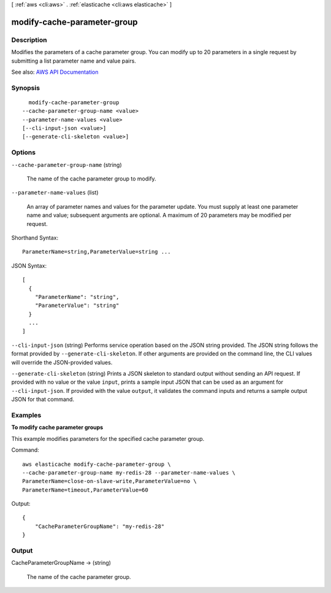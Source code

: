 [ :ref:`aws <cli:aws>` . :ref:`elasticache <cli:aws elasticache>` ]

.. _cli:aws elasticache modify-cache-parameter-group:


****************************
modify-cache-parameter-group
****************************



===========
Description
===========



Modifies the parameters of a cache parameter group. You can modify up to 20 parameters in a single request by submitting a list parameter name and value pairs.



See also: `AWS API Documentation <https://docs.aws.amazon.com/goto/WebAPI/elasticache-2015-02-02/ModifyCacheParameterGroup>`_


========
Synopsis
========

::

    modify-cache-parameter-group
  --cache-parameter-group-name <value>
  --parameter-name-values <value>
  [--cli-input-json <value>]
  [--generate-cli-skeleton <value>]




=======
Options
=======

``--cache-parameter-group-name`` (string)


  The name of the cache parameter group to modify.

  

``--parameter-name-values`` (list)


  An array of parameter names and values for the parameter update. You must supply at least one parameter name and value; subsequent arguments are optional. A maximum of 20 parameters may be modified per request.

  



Shorthand Syntax::

    ParameterName=string,ParameterValue=string ...




JSON Syntax::

  [
    {
      "ParameterName": "string",
      "ParameterValue": "string"
    }
    ...
  ]



``--cli-input-json`` (string)
Performs service operation based on the JSON string provided. The JSON string follows the format provided by ``--generate-cli-skeleton``. If other arguments are provided on the command line, the CLI values will override the JSON-provided values.

``--generate-cli-skeleton`` (string)
Prints a JSON skeleton to standard output without sending an API request. If provided with no value or the value ``input``, prints a sample input JSON that can be used as an argument for ``--cli-input-json``. If provided with the value ``output``, it validates the command inputs and returns a sample output JSON for that command.



========
Examples
========

**To modify cache parameter groups**

This example modifies parameters for the specified cache parameter group.

Command::

  aws elasticache modify-cache-parameter-group \
  --cache-parameter-group-name my-redis-28 --parameter-name-values \
  ParameterName=close-on-slave-write,ParameterValue=no \
  ParameterName=timeout,ParameterValue=60

Output::

  {
      "CacheParameterGroupName": "my-redis-28"
  }



======
Output
======

CacheParameterGroupName -> (string)

  

  The name of the cache parameter group.

  

  


